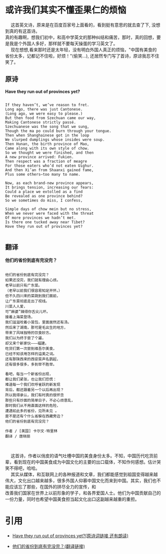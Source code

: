 #+OPTIONS: toc:nil

* 或许我们其实不懂歪果仁的烦恼
 
#+begin_verse
@@html:&ensp;&ensp;@@ 这首英文诗，原来是在百度百家号上面看的，看到挺有意思的就去查了下, 没想到真的有这首诗。
真的有趣啊，想我们初中，和高中学英文的那种纠结和痛苦，那时，真的回想，要是我是个外国人多好，那样就不要每天操蛋的学习英文了。 
@@html:&ensp;&ensp;@@ 现在想想,看来那时还是太年轻，没有明白外国人真正的烦恼，"中国有美食的省份太多，记都记不住啦，好烦！"(偷笑...), 还居然专门写了首诗，原谅我忍不住笑了。

#+end_verse

** 原诗

*Have they run out of provinces yet?*

#+begin_src example

If they haven’t, we’ve reason to fret. 
Long ago, there was just Cantonese. 
(Long ago, we were easy to please.) 
But then food from Szechuan came our way, 
Making Cantonese strictly passé. 
Szechuanese was the song that we sung, 
Though the ma po could burn through your tongue.
Then when Shanghainese got in the loop
We slurped dumplings whose insides were soup.
Then Hunan, the birth province of Mao,
Came along with its own style of chow.
So we thought we were finished, and then
A new province arrived: Fukien.
Then respect was a fraction of meagre
For those eaters who’d not eaten Uighur.
And then Xi’an from Shaanxi gained fame,
Plus some others—too many to name.

Now, as each brand-new province appears,
It brings tension, increasing our fears:
Could a place we extolled as a find
Be revealed as one province behind?
So we sometimes do miss, I confess,

Simple days of chow mein but no stress,
When we never were faced with the threat
Of more provinces we hadn’t met.
Is there one tucked away near Tibet?
Have they run out of provinces yet?

#+end_src

** 翻译

*他们的省份到底有完没完？*

#+begin_src example

他们的省份到底有完没完？ 
如果还没完，我们就有理由心烦。
老早以前只有广东菜。 
（老早以前我们很容易知足开怀。） 
但不久四川来的菜跳到我们面前， 
让广东菜彻底走出了视线。 
川菜人人爱， 
可“麻婆”辣得你舌尖儿坏。 
接着上海菜登场， 
我们滋滋咬着小笼包，里面居然还有汤。 
然后来了湖南，那可是毛出生的地方， 
带来了风味独特的饮食妙方。 
我们以为终于尝了个遍， 
却又来个新家伙———福建。 
吃货们第一次尝到维吾尔美食，
已经不知该用怎样的溢美之词。 
还有那陕西来的西安菜声名鹊起， 
还有很多很多，多到举不胜举。 

看吧，每当一个新省份出现， 
都让我们紧张，也让我们恐慌： 
难道每一个我们欢呼雀跃的新发现 
背后，都还跟着另一个以后再出现？ 
所以我得承认，我们有时真的很怀念 
那些只有炒面的简单日子，不必心烦意乱， 
那时我们从不用直面这样的危险， 
遭遇如此多的省份，见所未见 。 
是不是还有个什么省躲在西藏旁边？ 
他们的省份到底有完没完？ 

作者 / [美国] 卡尔文·特里林 
翻译 / 唐晓丽 

#+end_src

#+begin_verse

@@html:&ensp;&ensp;@@ 这首诗，作者以俏皮的语气吐槽中国的美食身份太多。不知，中国历代吃货前辈，看到现在的中国美食成为中国文化的主要的出口载体，不知作何感想。估计哭笑不得吧，哈哈。 
@@html:&ensp;&ensp;@@ 其实从媒体，和互联网上的各种报道和文章，我们都能感觉到祖国变得越来越伟大，文化出口越来越多，很多外国人仰慕中国文化而来到中国。其实，我们也不能应该忘了那些，在国外的拼尽全力的宣传，和
改善我们国家在世界上以前形象的学子，和各界爱国人士。他们为中国贡献自己的一份力量，同时也希望中国美食担当起文化出口这副越来越重的重担。
#+end_verse



* 引用

+ [[http://www.newyorker.com/magazine/2016/04/04/have-they-run-out-of-provinces-yet-by-calvin-trillin][Have they run out of provinces yet?(原诗词链接,还有朗读)]]

+ [[http://www.bedtimepoem.com/?p=7755][他们的省份到底有完没完？(翻译链接)]]



